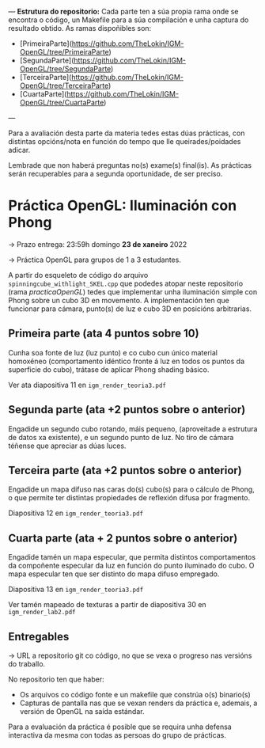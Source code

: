 

---
**Estrutura do repositorio:**
Cada parte ten a súa propia rama onde se encontra o código, un Makefile para a súa compilación e unha captura do resultado obtido.
As ramas dispoñibles son:
- [PrimeiraParte](https://github.com/TheLokin/IGM-OpenGL/tree/PrimeiraParte)
- [SegundaParte](https://github.com/TheLokin/IGM-OpenGL/tree/SegundaParte)
- [TerceiraParte](https://github.com/TheLokin/IGM-OpenGL/tree/TerceiraParte)
- [CuartaParte](https://github.com/TheLokin/IGM-OpenGL/tree/CuartaParte)
---

Para a avaliación desta parte da materia tedes estas dúas prácticas,
con distintas opcións/nota en función do tempo que lle
queirades/poidades adicar.

Lembrade que non haberá preguntas no(s) exame(s) final(is). As
prácticas serán recuperables para a segunda oportunidade, de ser
preciso.

* Práctica OpenGL: Iluminación con Phong

  -> Prazo entrega: 23:59h domingo *23 de xaneiro* 2022

  -> Práctica OpenGL para grupos de 1 a 3 estudantes.

  A partir do esqueleto de código do arquivo
  =spinningcube_withlight_SKEL.cpp= que podedes atopar neste repositorio
  (rama /practicaOpenGL/) tedes que implementar unha iluminación
  simple con Phong sobre un cubo 3D en movemento. A implementación ten
  que funcionar para cámara, punto(s) de luz e cubo 3D en posicións
  arbitrarias.

** Primeira parte (ata 4 puntos sobre 10)

   Cunha soa fonte de luz (luz punto) e co cubo cun único material
   homoxéneo (comportamento idéntico fronte á luz en todos os puntos
   da superficie do cubo), trátase de aplicar Phong shading básico.

   Ver ata diapositiva 11 en =igm_render_teoria3.pdf=

** Segunda parte (ata +2 puntos sobre o anterior)

   Engadide un segundo cubo rotando, máis pequeno, (aproveitade a
   estrutura de datos xa existente), e un segundo punto de luz. No
   tiro de cámara téñense que apreciar as dúas luces.

** Terceira parte (ata +2 puntos sobre o anterior)

   Engadide un mapa difuso nas caras do(s) cubo(s) para o cálculo de
   Phong, o que permite ter distintas propiedades de reflexión difusa
   por fragmento.

   Diapositiva 12 en =igm_render_teoria3.pdf=

** Cuarta parte (ata + 2 puntos sobre o anterior)

   Engadide tamén un mapa especular, que permita distintos
   comportamentos da compoñente especular da luz en función do punto
   iluminado do cubo. O mapa especular ten que ser distinto do mapa
   difuso empregado.

   Diapositiva 13 en =igm_render_teoria3.pdf=

   Ver tamén mapeado de texturas a partir de diapositiva 30 en
   =igm_render_lab2.pdf=

** Entregables

   -> URL a repositorio git co código, no que se vexa o progreso nas
   versións do traballo.

   No repositorio ten que haber:
   - Os arquivos co código fonte e un makefile que constrúa o(s) binario(s)
   - Capturas de pantalla nas que se vexan renders da práctica e,
     ademais, a versión de OpenGL na saída estándar.

   Para a evaluación da práctica é posible que se requira unha defensa
   interactiva da mesma con todas as persoas do grupo de prácticas.
